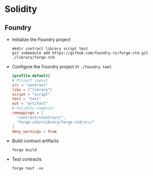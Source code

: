 * Solidity

** Foundry

- Initialize the Foundry project
  #+BEGIN_SRC fish
mkdir contract library script test
git submodule add https://github.com/foundry-rs/forge-std.git ./library/forge-std
  #+END_SRC
- Configure the Foundry project in =./foundry.toml=
  #+BEGIN_SRC toml
[profile.default]
# Project layout
src = "contract"
libs = ["library"]
script = "script"
test = "test"
out = "artifact"
# Solidity compiler
remappings = [
  "contract/=contract/",
  "forge-std/=library/forge-std/src/"
]
deny_warnings = true
  #+END_SRC
- Build contract artifacts
  #+BEGIN_SRC fish
forge build
  #+END_SRC
- Test contracts
  #+BEGIN_SRC fish
forge test -vv
  #+END_SRC
